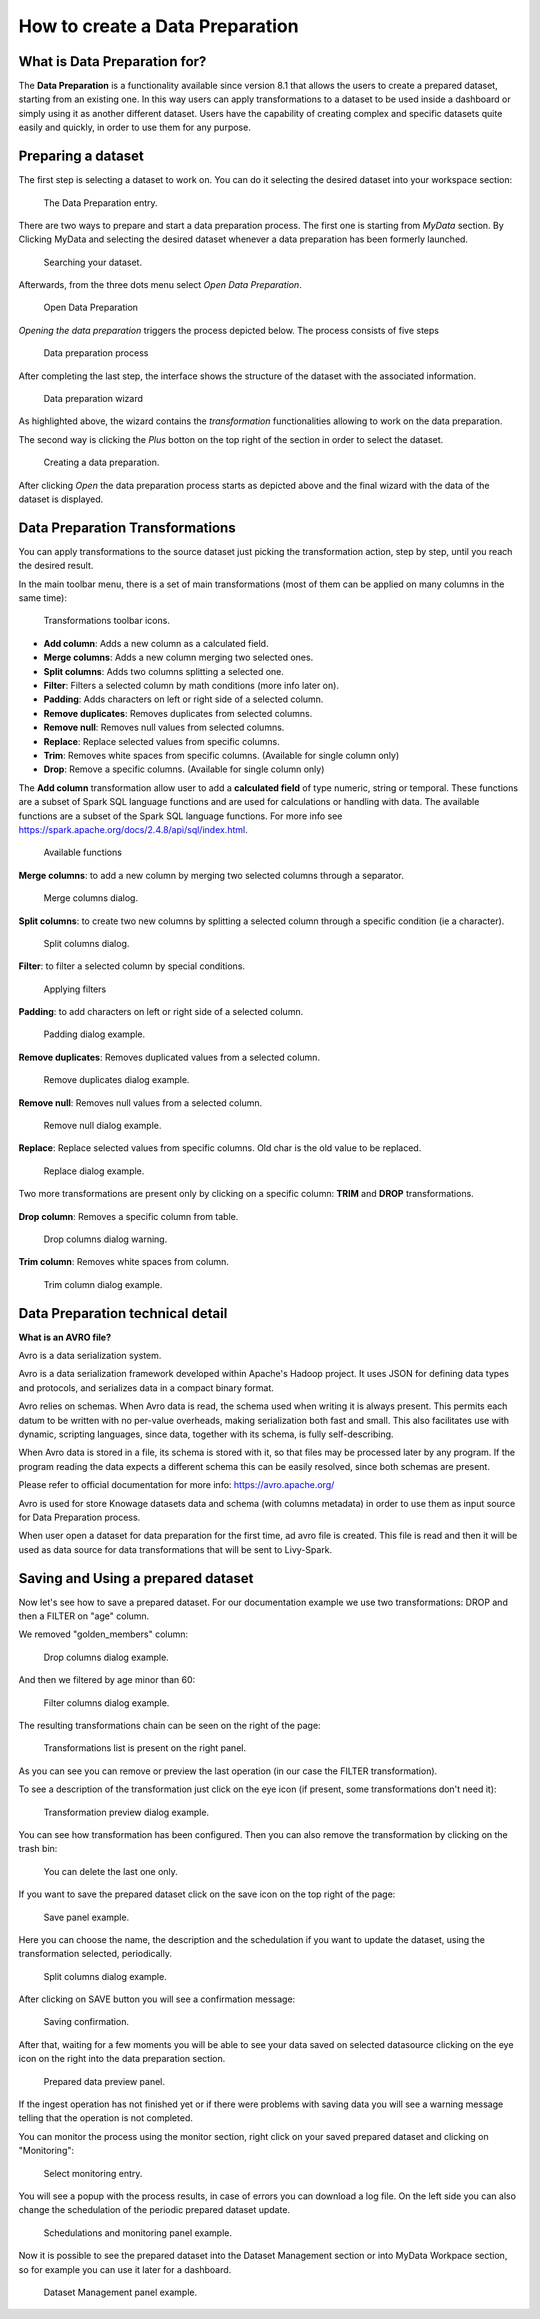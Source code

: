 How to create a Data Preparation
========================================================================================================================

What is Data Preparation for?
------------------------------------------------------------------------------------------------------------------------

The **Data Preparation** is a functionality available since version 8.1 that allows the users to create a prepared dataset, starting from an existing one.
In this way users can apply transformations to a dataset to be used inside a dashboard or simply using it as another different dataset.
Users have the capability of creating complex and specific datasets quite easily and quickly, in order to use them for any purpose.

Preparing a dataset
------------------------------------------------------------------------------------------------------------------------

The first step is selecting a dataset to work on.
You can do it selecting the desired dataset into your workspace section:

.. figure:: media/image1.png

    The Data Preparation entry.

There are two ways to prepare and start a data preparation process.
The first one is starting from *MyData* section.
By Clicking MyData and selecting the desired dataset whenever a data preparation has been formerly launched.

.. figure:: media/image2.png

    Searching your dataset.

Afterwards, from the three dots menu select *Open Data Preparation*.

.. figure:: media/image5.png

    Open Data Preparation

*Opening the data preparation* triggers the process depicted below. The process consists of five steps

.. figure:: media/image4_b.png

    Data preparation process

After completing the last step, the interface shows the structure of the dataset with the associated information.

.. figure:: media/image4_c.png

    Data preparation wizard

As highlighted above, the wizard contains the *transformation* functionalities allowing to work on the data preparation.

The second way is clicking the *Plus* botton on the top right of the section in order to select the dataset.

.. figure:: media/image3.png

    Creating a data preparation.

After clicking *Open* the data preparation process starts as depicted above and the final wizard with the data of the dataset is displayed.


Data Preparation Transformations
------------------------------------------------------------------------------------------------------------------------

You can apply transformations to the source dataset just picking the transformation action, step by step, until you reach the desired result.

In the main toolbar menu, there is a set of main transformations (most of them can be applied on many columns in the same time):

.. figure:: media/image33.png

    Transformations toolbar icons.

-   **Add column**: Adds a new column as a calculated field.
-   **Merge columns**: Adds a new column merging two selected ones.
-   **Split columns**: Adds two columns splitting a selected one.
-   **Filter**: Filters a selected column by math conditions (more info later on).
-   **Padding**: Adds characters on left or right side of a selected column.
-   **Remove duplicates**: Removes duplicates from selected columns.
-   **Remove null**: Removes null values from selected columns.
-   **Replace**: Replace selected values from specific columns.
-   **Trim**: Removes white spaces from specific columns. (Available for single column only)
-   **Drop**: Remove a specific columns. (Available for single column only)

The **Add column** transformation allow user to add a **calculated field** of type numeric, string or temporal.
These functions are a subset of Spark SQL language functions and are used for calculations or handling with data.
The available functions are a subset of the Spark SQL language functions.
For more info see https://spark.apache.org/docs/2.4.8/api/sql/index.html.


.. figure:: media/image9.png

    Available functions

**Merge columns**: to add a new column by merging two selected columns through a separator.

.. figure:: media/image10.png

    Merge columns dialog.

**Split columns**: to create two new columns by splitting a selected column through a specific condition (ie a character).

.. figure:: media/image11.png

    Split columns dialog.

**Filter**: to filter a selected column by special conditions.

.. figure:: media/image12.png

    Applying filters

**Padding**: to add characters on left or right side of a selected column.

.. figure:: media/image13.png

    Padding dialog example.

**Remove duplicates**: Removes duplicated values from a selected column.

.. figure:: media/image14.png

    Remove duplicates dialog example.

**Remove null**: Removes null values from a selected column.

.. figure:: media/image15.png

    Remove null dialog example.

**Replace**: Replace selected values from specific columns. Old char is the old value to be replaced.

.. figure:: media/image16.png

    Replace dialog example.

Two more transformations are present only by clicking on a specific column: **TRIM** and **DROP** transformations.

.. figure:: media/image17.png

**Drop column**: Removes a specific column from table.

.. figure:: media/image18.png

    Drop columns dialog warning.

**Trim column**: Removes white spaces from column.

.. figure:: media/image19.png

    Trim column dialog example.

Data Preparation technical detail
------------------------------------------------------------------------------------------------------------------------

**What is an AVRO file?**

Avro is a data serialization system.

Avro is a data serialization framework developed within Apache's Hadoop project. It uses JSON for defining data types and protocols, and serializes data in a compact binary format.

Avro relies on schemas. When Avro data is read, the schema used when writing it is always present. This permits each datum to be written with no per-value overheads, making serialization both fast and small. This also facilitates use with dynamic, scripting languages, since data, together with its schema, is fully self-describing.

When Avro data is stored in a file, its schema is stored with it, so that files may be processed later by any program. If the program reading the data expects a different schema this can be easily resolved, since both schemas are present.

Please refer to official documentation for more info: https://avro.apache.org/

Avro is used for store Knowage datasets data and schema (with columns metadata) in order to use them as input source for Data Preparation process.

When user open a dataset for data preparation for the first time, ad avro file is created.
This file is read and then it will be used as data source for data transformations that will be sent to Livy-Spark.


Saving and Using a prepared dataset
------------------------------------------------------------------------------------------------------------------------

Now let's see how to save a prepared dataset. For our documentation example we use two transformations: DROP and then a FILTER on "age" column.

We removed "golden_members" column:

.. figure:: media/image23.png

    Drop columns dialog example.

And then we filtered by age minor than 60:

.. figure:: media/image21.png

    Filter columns dialog example.

The resulting transformations chain can be seen on the right of the page:

.. figure:: media/image22.png

    Transformations list is present on the right panel.

As you can see you can remove or preview the last operation (in our case the FILTER transformation).

To see a description of the transformation just click on the eye icon (if present, some transformations don't need it):

.. figure:: media/image24.png

    Transformation preview dialog example.

You can see how transformation has been configured.
Then you can also remove the transformation by clicking on the trash bin:

.. figure:: media/image25.png

    You can delete the last one only.

If you want to save the prepared dataset click on the save icon on the top right of the page:

.. figure:: media/image26.png

    Save panel example.

Here you can choose the name, the description and the schedulation if you want to update the dataset, using the transformation selected, periodically.

.. figure:: media/image27.png

    Split columns dialog example.

After clicking on SAVE button you will see a confirmation message:

.. figure:: media/image28.png

    Saving confirmation.

After that, waiting for a few moments you will be able to see your data saved on selected datasource clicking on the eye icon on the right into the data preparation section.

.. figure:: media/image29.png

    Prepared data preview panel.

If the ingest operation has not finished yet or if there were problems with saving data you will see a warning message telling that the operation is not completed.

You can monitor the process using the monitor section, right click on your saved prepared dataset and clicking on "Monitoring":

.. figure:: media/image30.png

    Select monitoring entry.

You will see a popup with the process results, in case of errors you can download a log file.
On the left side you can also change the schedulation of the periodic prepared dataset update.

.. figure:: media/image31.png

    Schedulations and monitoring panel example.

Now it is possible to see the prepared dataset into the Dataset Management section or into MyData Workpace section, so for example you can use it later for a dashboard.

.. figure:: media/image32.png

    Dataset Management panel example.
